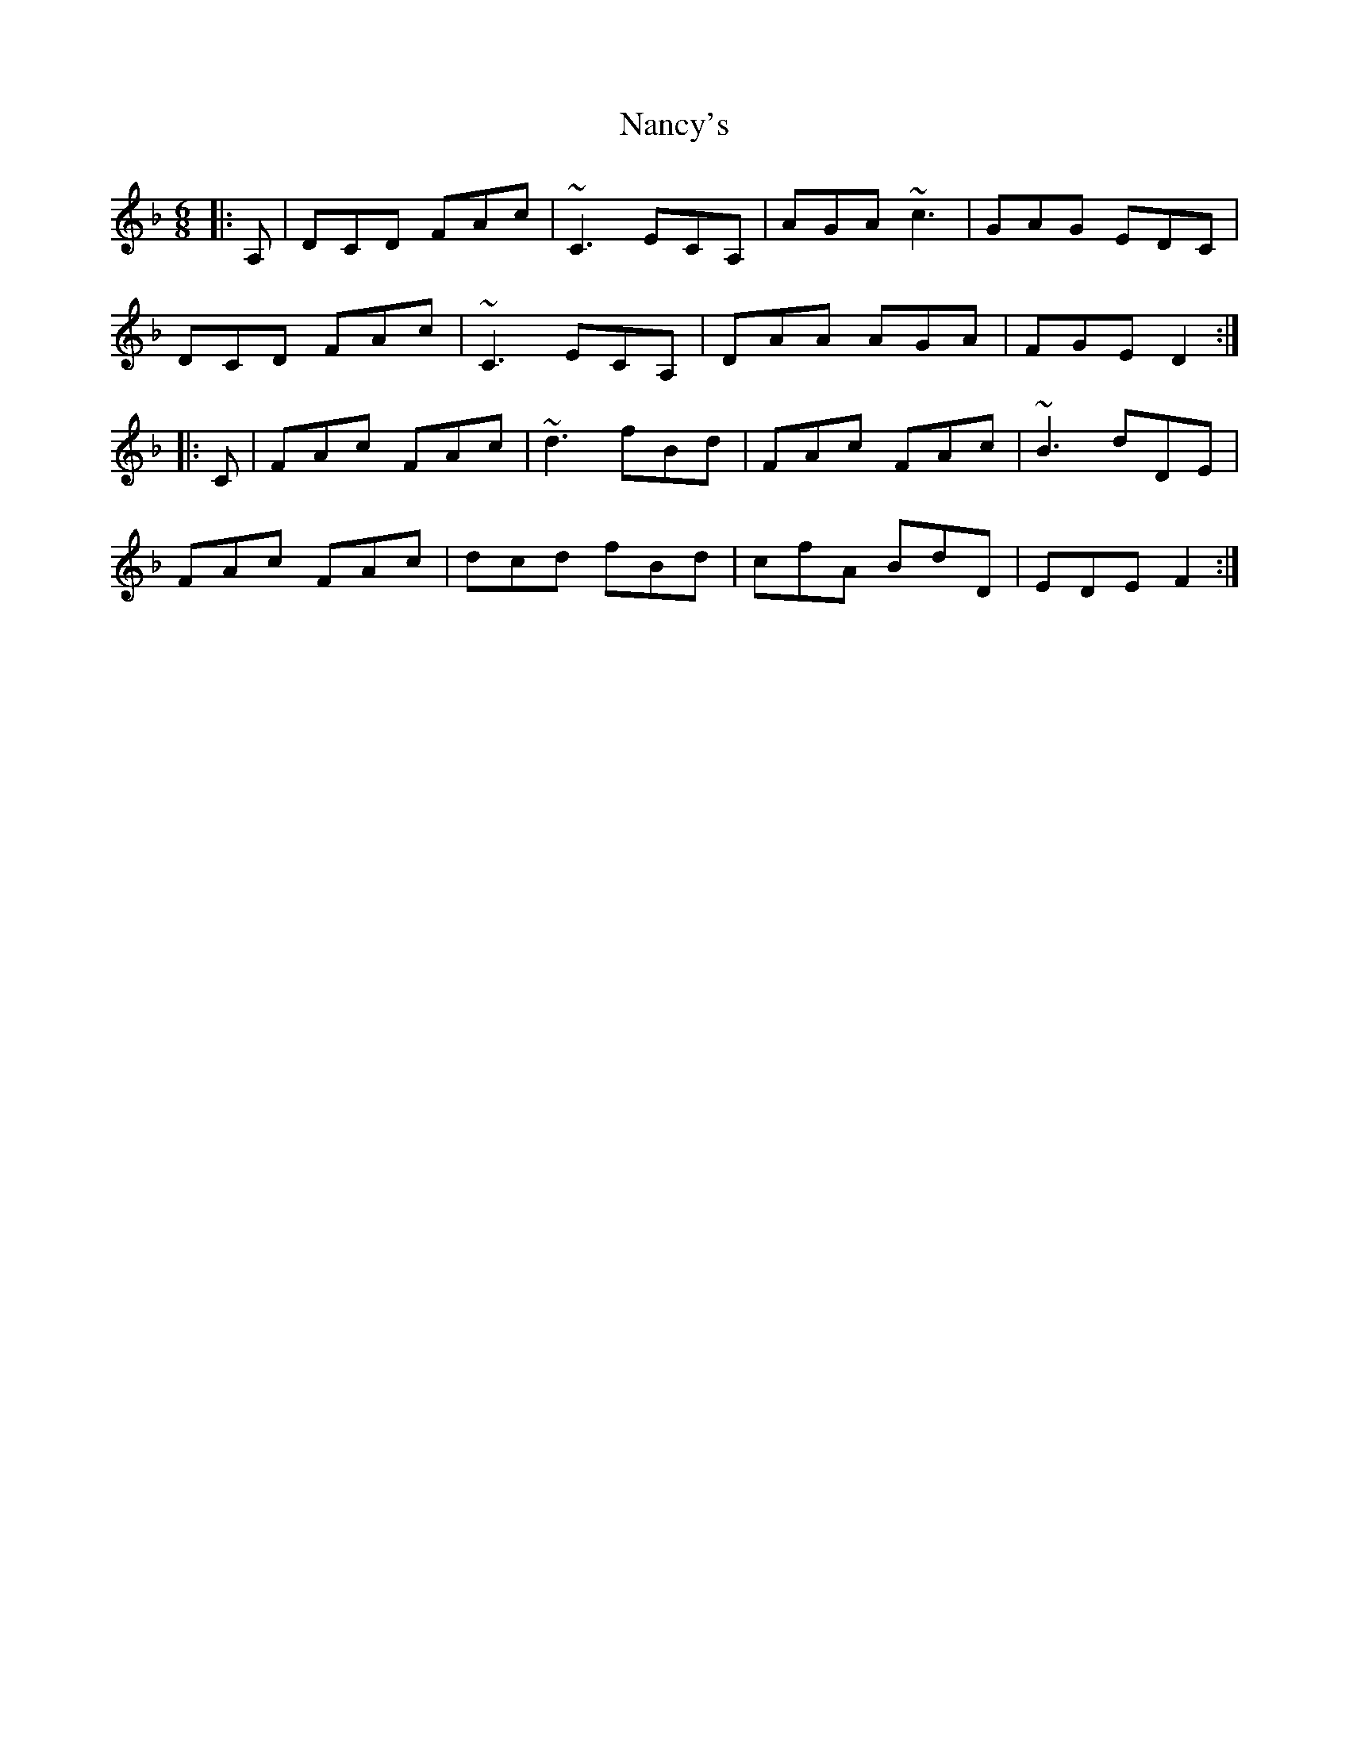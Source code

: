 X: 1
T: Nancy's
Z: jaychoons
S: https://thesession.org/tunes/10800#setting10800
R: jig
M: 6/8
L: 1/8
K: Dmin
|: A, | DCD FAc | ~C3 ECA, | AGA ~c3 | GAG EDC |
DCD FAc | ~C3 ECA, | DAA AGA | FGE D2 :|
|: C |FAc FAc | ~d3 fBd | FAc FAc | ~B3 dDE |
FAc FAc | dcd fBd | cfA BdD | EDE F2 :|
